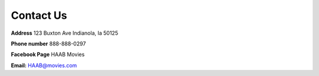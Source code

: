 Contact Us
==========

**Address**
123 Buxton Ave
Indianola, Ia  50125

**Phone number** 888-888-0297

**Facebook Page** HAAB Movies

**Email:**  HAAB@movies.com